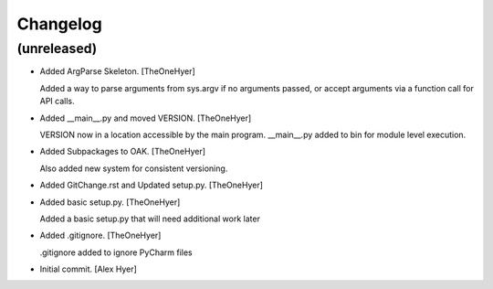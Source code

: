 Changelog
=========


(unreleased)
------------
- Added ArgParse Skeleton. [TheOneHyer]

  Added a way to parse arguments from sys.argv if no
  arguments passed, or accept arguments via a function call
  for API calls.
- Added __main__.py and moved VERSION. [TheOneHyer]

  VERSION now in a location accessible by the main program.
  __main__.py added to bin for module level execution.
- Added Subpackages to OAK. [TheOneHyer]

  Also added new system for consistent versioning.
- Added GitChange.rst and Updated setup.py. [TheOneHyer]
- Added basic setup.py. [TheOneHyer]

  Added a basic setup.py that will need additional work later
- Added .gitignore. [TheOneHyer]

  .gitignore added to ignore PyCharm files
- Initial commit. [Alex Hyer]


